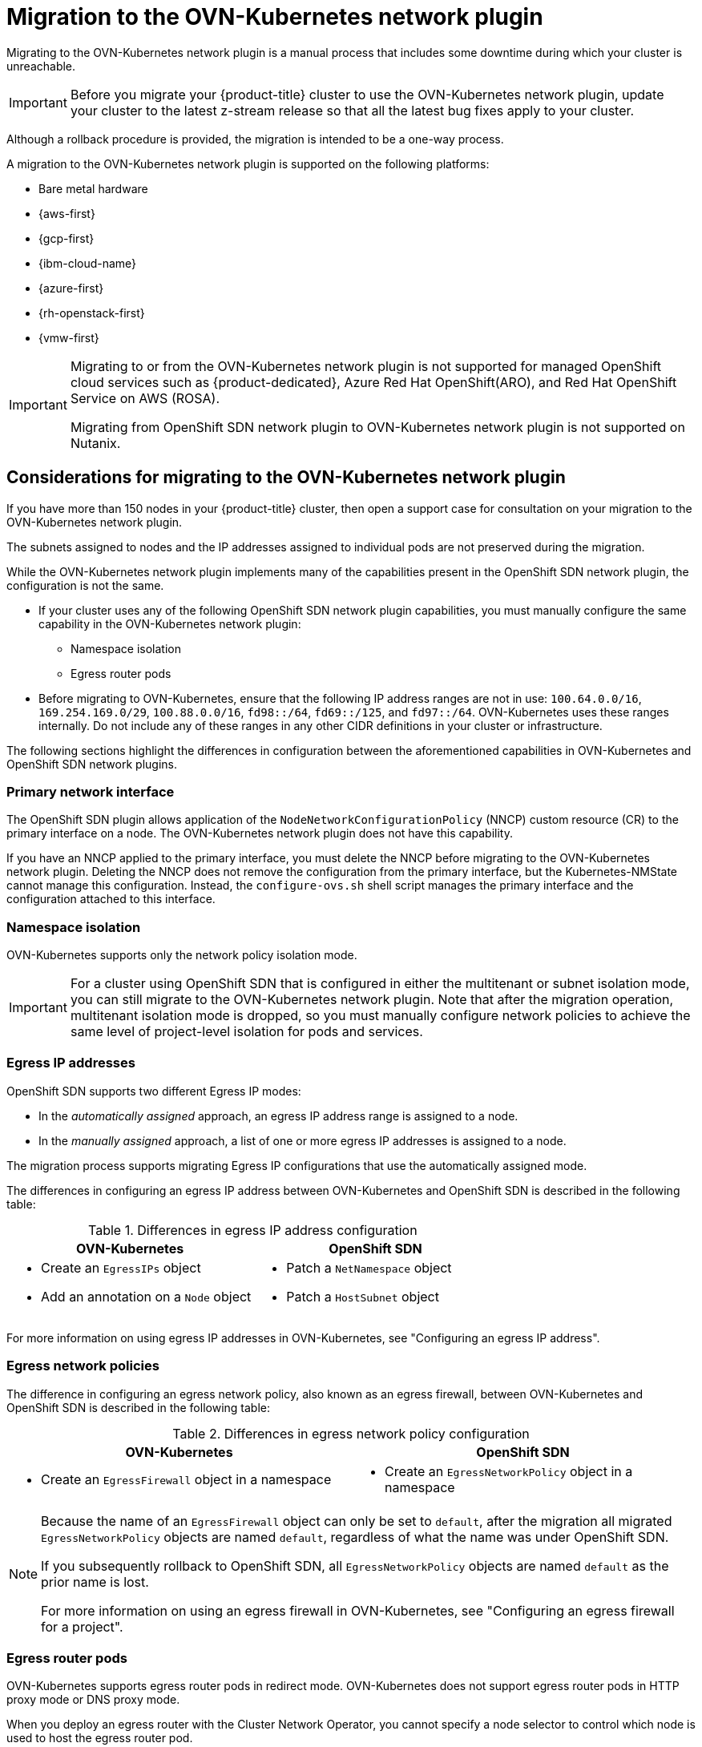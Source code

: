 // Module included in the following assemblies:
//
// * networking/ovn_kubernetes_network_provider/migrate-from-openshift-sdn.adoc

[id="nw-ovn-kubernetes-migration-about_{context}"]
= Migration to the OVN-Kubernetes network plugin

Migrating to the OVN-Kubernetes network plugin is a manual process that includes some downtime during which your cluster is unreachable. 

[IMPORTANT]
====
Before you migrate your {product-title} cluster to use the OVN-Kubernetes network plugin, update your cluster to the latest z-stream release so that all the latest bug fixes apply to your cluster.
====

Although a rollback procedure is provided, the migration is intended to be a one-way process.

A migration to the OVN-Kubernetes network plugin is supported on the following platforms:

* Bare metal hardware
* {aws-first}
* {gcp-first}
* {ibm-cloud-name}
* {azure-first}
* {rh-openstack-first}
* {vmw-first}

[IMPORTANT]
====
Migrating to or from the OVN-Kubernetes network plugin is not supported for managed OpenShift cloud services such as {product-dedicated}, Azure Red Hat OpenShift(ARO), and Red Hat OpenShift Service on AWS (ROSA).

Migrating from OpenShift SDN network plugin to OVN-Kubernetes network plugin is not supported on Nutanix.
====

[id="considerations-migrating-ovn-kubernetes-network-provider_{context}"]
== Considerations for migrating to the OVN-Kubernetes network plugin

If you have more than 150 nodes in your {product-title} cluster, then open a support case for consultation on your migration to the OVN-Kubernetes network plugin.

The subnets assigned to nodes and the IP addresses assigned to individual pods are not preserved during the migration.

While the OVN-Kubernetes network plugin implements many of the capabilities present in the OpenShift SDN network plugin, the configuration is not the same.

* If your cluster uses any of the following OpenShift SDN network plugin capabilities, you must manually configure the same capability in the OVN-Kubernetes network plugin:
+
--
* Namespace isolation
* Egress router pods
--

* Before migrating to OVN-Kubernetes, ensure that the following IP address ranges are not in use: `100.64.0.0/16`, `169.254.169.0/29`, `100.88.0.0/16`, `fd98::/64`, `fd69::/125`, and `fd97::/64`. OVN-Kubernetes uses these ranges internally. Do not include any of these ranges in any other CIDR definitions in your cluster or infrastructure.

The following sections highlight the differences in configuration between the aforementioned capabilities in OVN-Kubernetes and OpenShift SDN network plugins.

[discrete]
[id="migrating-sdn-primary-interface_{context}"]
=== Primary network interface

The OpenShift SDN plugin allows application of the `NodeNetworkConfigurationPolicy` (NNCP) custom resource (CR) to the primary interface on a node. The OVN-Kubernetes network plugin does not have this capability.

If you have an NNCP applied to the primary interface, you must delete the NNCP before migrating to the OVN-Kubernetes network plugin. Deleting the NNCP does not remove the configuration from the primary interface, but the Kubernetes-NMState cannot manage this configuration. Instead, the `configure-ovs.sh` shell script manages the primary interface and the configuration attached to this interface.

[discrete]
[id="namespace-isolation_{context}"]
=== Namespace isolation

OVN-Kubernetes supports only the network policy isolation mode.

[IMPORTANT]
====
For a cluster using OpenShift SDN that is configured in either the multitenant or subnet isolation mode, you can still migrate to the OVN-Kubernetes network plugin. Note that after the migration operation, multitenant isolation mode is dropped, so you must manually configure network policies to achieve the same level of project-level isolation for pods and services.
====

[discrete]
[id="egress-ip-addresses_{context}"]
=== Egress IP addresses

OpenShift SDN supports two different Egress IP modes:

* In the _automatically assigned_ approach, an egress IP address range is assigned to a node.
* In the _manually assigned_ approach, a list of one or more egress IP addresses is assigned to a node.

The migration process supports migrating Egress IP configurations that use the automatically assigned mode.

The differences in configuring an egress IP address between OVN-Kubernetes and OpenShift SDN is described in the following table:

.Differences in egress IP address configuration
[cols="1a,1a",options="header"]
|===
|OVN-Kubernetes|OpenShift SDN

|
* Create an `EgressIPs` object
* Add an annotation on a `Node` object

|
* Patch a `NetNamespace` object
* Patch a `HostSubnet` object
|===

For more information on using egress IP addresses in OVN-Kubernetes, see "Configuring an egress IP address".

[discrete]
[id="egress-network-policies_{context}"]
=== Egress network policies

The difference in configuring an egress network policy, also known as an egress firewall, between OVN-Kubernetes and OpenShift SDN is described in the following table:

.Differences in egress network policy configuration
[cols="1a,1a",options="header"]
|===
|OVN-Kubernetes|OpenShift SDN

|
* Create an `EgressFirewall` object in a namespace

|
* Create an `EgressNetworkPolicy` object in a namespace
|===

[NOTE]
====
Because the name of an `EgressFirewall` object can only be set to `default`, after the migration all migrated `EgressNetworkPolicy` objects are named `default`, regardless of what the name was under OpenShift SDN.

If you subsequently rollback to OpenShift SDN, all `EgressNetworkPolicy` objects are named `default` as the prior name is lost.

For more information on using an egress firewall in OVN-Kubernetes, see "Configuring an egress firewall for a project".
====

[discrete]
[id="egress-router-pods_{context}"]
=== Egress router pods

OVN-Kubernetes supports egress router pods in redirect mode. OVN-Kubernetes does not support egress router pods in HTTP proxy mode or DNS proxy mode.

When you deploy an egress router with the Cluster Network Operator, you cannot specify a node selector to control which node is used to host the egress router pod.

[discrete]
[id="multicast_{context}"]
=== Multicast

The difference between enabling multicast traffic on OVN-Kubernetes and OpenShift SDN is described in the following table:

.Differences in multicast configuration
[cols="1a,1a",options="header"]
|===
|OVN-Kubernetes|OpenShift SDN

|
* Add an annotation on a `Namespace` object

|
* Add an annotation on a `NetNamespace` object
|===

For more information on using multicast in OVN-Kubernetes, see "Enabling multicast for a project".

[discrete]
[id="network-policies_{context}"]
=== Network policies

OVN-Kubernetes fully supports the Kubernetes `NetworkPolicy` API in the `networking.k8s.io/v1` API group. No changes are necessary in your network policies when migrating from OpenShift SDN.
